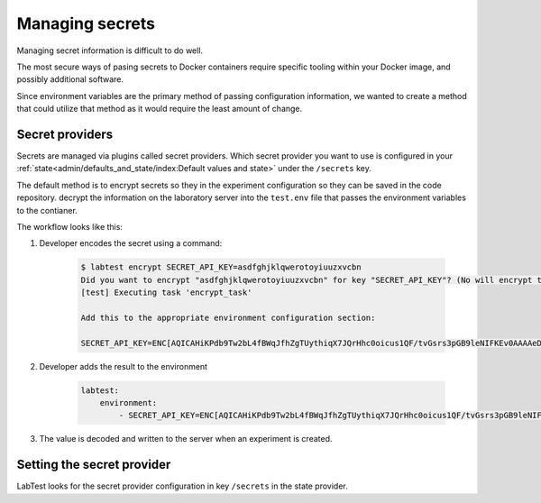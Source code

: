 ================
Managing secrets
================

Managing secret information is difficult to do well.

The most secure ways of pasing secrets to Docker containers require specific tooling within your Docker image, and possibly additional software.

Since environment variables are the primary method of passing configuration information, we wanted to create a method that could utilize that method as it would require the least amount of change.

Secret providers
================

Secrets are managed via plugins called secret providers. Which secret provider you want to use is configured in your :ref:`state<admin/defaults_and_state/index:Default values and state>` under the ``/secrets`` key.






The default method is to encrypt secrets so they in the experiment configuration so they can be saved in the code repository.
decrypt the information on the laboratory server into the ``test.env`` file that passes the environment variables to the contianer.

The workflow looks like this:

1. Developer encodes the secret using a command:

    .. code-block:: console

        $ labtest encrypt SECRET_API_KEY=asdfghjklqwerotoyiuuzxvcbn
        Did you want to encrypt "asdfghjklqwerotoyiuuzxvcbn" for key "SECRET_API_KEY"? (No will encrypt the entire string) [y/N]: y
        [test] Executing task 'encrypt_task'

        Add this to the appropriate environment configuration section:

        SECRET_API_KEY=ENC[AQICAHiKPdb9Tw2bL4fBWqJfhZgTUythiqX7JQrHhc0oicus1QF/tvGsrs3pGB9leNIFKEv0AAAAeDB2BgkqhkiG9w0BBwagaTBnAgEAMGIGCSqGSIb3DQEHATAeBglghkgBZQMEAS4wEQQM9fKloF5nDS4aTGvbAgEQgDUVUen/whYrsIHpZo+bLu25aa95eqzK9aMkz/2/WQZ+XS0NEqurzj+0drzwdNeAj4mvJKg0lg==]

2. Developer adds the result to the environment

    .. code-block:: yaml

        labtest:
            environment:
                - SECRET_API_KEY=ENC[AQICAHiKPdb9Tw2bL4fBWqJfhZgTUythiqX7JQrHhc0oicus1QF/tvGsrs3pGB9leNIFKEv0AAAAeDB2BgkqhkiG9w0BBwagaTBnAgEAMGIGCSqGSIb3DQEHATAeBglghkgBZQMEAS4wEQQM9fKloF5nDS4aTGvbAgEQgDUVUen/whYrsIHpZo+bLu25aa95eqzK9aMkz/2/WQZ+XS0NEqurzj+0drzwdNeAj4mvJKg0lg==]

3. The value is decoded and written to the server when an experiment is created.




Setting the secret provider
===========================

LabTest looks for the secret provider configuration in key ``/secrets`` in the state provider.

.. code-block:: json
    :caption: A sample secret provider configuration in ``/secrets``

    {
        "provider": "aws",
        "service": "kms",
        "options": {
            "key_id": "aaaaaaaa-7553-4444-87c1-903903505d9a"
        }
    }


